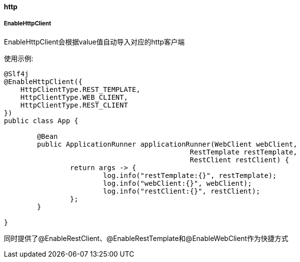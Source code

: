 [[http]]
==== http

===== EnableHttpClient

EnableHttpClient会根据value值自动导入对应的http客户端

使用示例:

[source,java,indent=0]
----
@Slf4j
@EnableHttpClient({
    HttpClientType.REST_TEMPLATE,
    HttpClientType.WEB_CLIENT,
    HttpClientType.REST_CLIENT
})
public class App {

	@Bean
	public ApplicationRunner applicationRunner(WebClient webClient,
                                             RestTemplate restTemplate,
                                             RestClient restClient) {
		return args -> {
			log.info("restTemplate:{}", restTemplate);
			log.info("webClient:{}", webClient);
			log.info("restClient:{}", restClient);
		};
	}

}
----
同时提供了@EnableRestClient、@EnableRestTemplate和@EnableWebClient作为快捷方式
